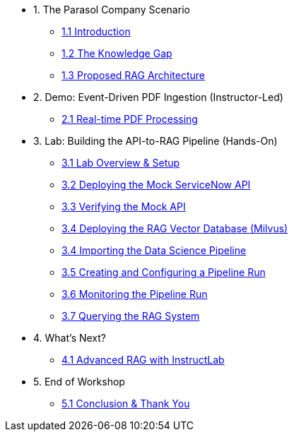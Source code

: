 * 1. The Parasol Company Scenario
** xref:01-introduction.adoc[1.1 Introduction]
** xref:01-problem-statement.adoc[1.2 The Knowledge Gap]
** xref:01-solution-overview.adoc[1.3 Proposed RAG Architecture]

* 2. Demo: Event-Driven PDF Ingestion (Instructor-Led)
** xref:02-demo-event-driven-pipeline.adoc[2.1 Real-time PDF Processing]

* 3. Lab: Building the API-to-RAG Pipeline (Hands-On)
** xref:03-01-lab-overview.adoc[3.1 Lab Overview & Setup]
** xref:03-02-deploying-mock-api.adoc[3.2 Deploying the Mock ServiceNow API]
** xref:03-03-verifying-mock-api.adoc[3.3 Verifying the Mock API]
** xref:03-04-deploying-milvus.adoc[3.4 Deploying the RAG Vector Database (Milvus)]
** xref:03-05-importing-the-pipeline.adoc[3.4 Importing the Data Science Pipeline]
** xref:03-06-creating-a-pipeline-run.adoc[3.5 Creating and Configuring a Pipeline Run]
** xref:03-07-monitoring-the-run.adoc[3.6 Monitoring the Pipeline Run]
** xref:03-08-querying-milvus.adoc[3.7 Querying the RAG System]

* 4. What's Next?
** xref:04-whats-next-instructlab.adoc[4.1 Advanced RAG with InstructLab]

* 5. End of Workshop
** xref:05-end-of-lab.adoc[5.1 Conclusion & Thank You]

